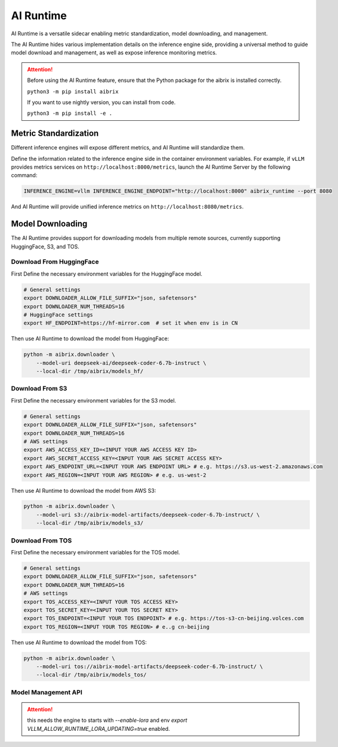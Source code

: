 .. _ai_runtime:

==========
AI Runtime
==========

AI Runtime is a versatile sidecar enabling metric standardization, model downloading, and management.

The AI Runtime hides various implementation details on the inference engine side, providing a universal method to guide model download and management, as well as expose inference monitoring metrics.

.. attention:: 
    Before using the  AI Runtime feature, ensure that the Python package for the aibrix is installed correctly.

    ``python3 -m pip install aibrix``

    If you want to use nightly version, you can install from code.

    ``python3 -m pip install -e .``


Metric Standardization
----------------------
Different inference engines will expose different metrics, and AI Runtime will standardize them.

Define the information related to the inference engine side in the container environment variables. For example, if ``vLLM`` provides metrics services on ``http://localhost:8000/metrics``, launch the AI Runtime Server by the following command:

.. code-block:: bash

    INFERENCE_ENGINE=vllm INFERENCE_ENGINE_ENDPOINT="http://localhost:8000" aibrix_runtime --port 8080


And AI Runtime will provide unified inference metrics on ``http://localhost:8080/metrics``.

Model Downloading
------------------
The AI Runtime provides support for downloading models from multiple remote sources, currently supporting HuggingFace, S3, and TOS.


Download From HuggingFace
^^^^^^^^^^^^^^^^^^^^^^^^^^
First Define the necessary environment variables for the HuggingFace model.

.. code-block:: bash

    # General settings
    export DOWNLOADER_ALLOW_FILE_SUFFIX="json, safetensors"
    export DOWNLOADER_NUM_THREADS=16
    # HuggingFace settings
    export HF_ENDPOINT=https://hf-mirror.com  # set it when env is in CN


Then use AI Runtime to download the model from HuggingFace:

.. code-block:: bash

    python -m aibrix.downloader \
        --model-uri deepseek-ai/deepseek-coder-6.7b-instruct \
        --local-dir /tmp/aibrix/models_hf/


Download From S3
^^^^^^^^^^^^^^^^^
First Define the necessary environment variables for the S3 model.

.. code-block:: bash

    # General settings
    export DOWNLOADER_ALLOW_FILE_SUFFIX="json, safetensors"
    export DOWNLOADER_NUM_THREADS=16
    # AWS settings
    export AWS_ACCESS_KEY_ID=<INPUT YOUR AWS ACCESS KEY ID>
    export AWS_SECRET_ACCESS_KEY=<INPUT YOUR AWS SECRET ACCESS KEY>
    export AWS_ENDPOINT_URL=<INPUT YOUR AWS ENDPOINT URL> # e.g. https://s3.us-west-2.amazonaws.com
    export AWS_REGION=<INPUT YOUR AWS REGION> # e.g. us-west-2


Then use AI Runtime to download the model from AWS S3:

.. code-block:: bash

    python -m aibrix.downloader \
        --model-uri s3://aibrix-model-artifacts/deepseek-coder-6.7b-instruct/ \
        --local-dir /tmp/aibrix/models_s3/
    

Download From TOS
^^^^^^^^^^^^^^^^^
First Define the necessary environment variables for the TOS model.

.. code-block:: bash

    # General settings
    export DOWNLOADER_ALLOW_FILE_SUFFIX="json, safetensors"
    export DOWNLOADER_NUM_THREADS=16
    # AWS settings
    export TOS_ACCESS_KEY=<INPUT YOUR TOS ACCESS KEY>
    export TOS_SECRET_KEY=<INPUT YOUR TOS SECRET KEY>
    export TOS_ENDPOINT=<INPUT YOUR TOS ENDPOINT> # e.g. https://tos-s3-cn-beijing.volces.com
    export TOS_REGION=<INPUT YOUR TOS REGION> # e..g cn-beijing


Then use AI Runtime to download the model from TOS:

.. code-block:: bash

    python -m aibrix.downloader \
        --model-uri tos://aibrix-model-artifacts/deepseek-coder-6.7b-instruct/ \
        --local-dir /tmp/aibrix/models_tos/


Model Management API
^^^^^^^^^^^^^^^^^^^^

.. attention::
    this needs the engine to starts with `--enable-lora` and env `export VLLM_ALLOW_RUNTIME_LORA_UPDATING=true` enabled.

.. code-block:: bash
     curl -X POST http://localhost:8080/v1/lora_adapter/load \
     -H "Content-Type: application/json" \
     -d '{"lora_name": "lora-1", "lora_path": "bharati2324/Qwen2.5-1.5B-Instruct-Code-LoRA-r16v2"}'

.. code-block:: bash
     curl -X POST http://localhost:8080/v1/lora_adapter/unload \
     -H "Content-Type: application/json" \
     -d '{"lora_name": "lora-1"}'
